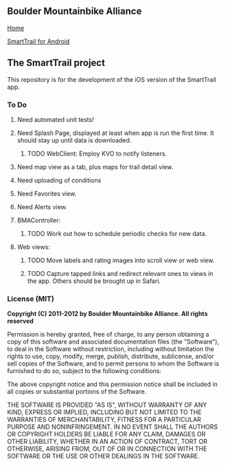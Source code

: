 ** Boulder Mountainbike Alliance

**** [[http://bouldermountainbike.org/][Home]]

**** [[http://smarttrail.geozen.com/][SmartTrail for Android]]

** The SmartTrail project

This repository is for the development of the iOS version of the SmartTrail app.

*** To Do
**** Need automated unit tests!
**** Need Splash Page, displayed at least when app is run the first time. It should stay up until data is downloaded.
***** TODO WebClient:  Employ KVO to notify listeners.
**** Need map view as a tab, plus maps for trail detail view.
**** Need uploading of conditions
**** Need Favorites view.
**** Need Alerts view.
**** BMAController:
***** TODO Work out how to schedule periodic checks for new data.
**** Web views:
***** TODO Move labels and rating images into scroll view or web view.
***** TODO Capture tapped links and redirect relevant ones to views in the app. Others should be brought up in Safari.

*** License (MIT)

*Copyright (C) 2011-2012 by Boulder Mountainbike Alliance. All rights reserved*

Permission is hereby granted, free of charge, to any person obtaining a copy
of this software and associated documentation files (the "Software"), to deal
in the Software without restriction, including without limitation the rights
to use, copy, modify, merge, publish, distribute, sublicense, and/or sell
copies of the Software, and to permit persons to whom the Software is
furnished to do so, subject to the following conditions:

The above copyright notice and this permission notice shall be included in
all copies or substantial portions of the Software.

THE SOFTWARE IS PROVIDED "AS IS", WITHOUT WARRANTY OF ANY KIND, EXPRESS OR
IMPLIED, INCLUDING BUT NOT LIMITED TO THE WARRANTIES OF MERCHANTABILITY,
FITNESS FOR A PARTICULAR PURPOSE AND NONINFRINGEMENT. IN NO EVENT SHALL THE
AUTHORS OR COPYRIGHT HOLDERS BE LIABLE FOR ANY CLAIM, DAMAGES OR OTHER
LIABILITY, WHETHER IN AN ACTION OF CONTRACT, TORT OR OTHERWISE, ARISING FROM,
OUT OF OR IN CONNECTION WITH THE SOFTWARE OR THE USE OR OTHER DEALINGS IN
THE SOFTWARE.

